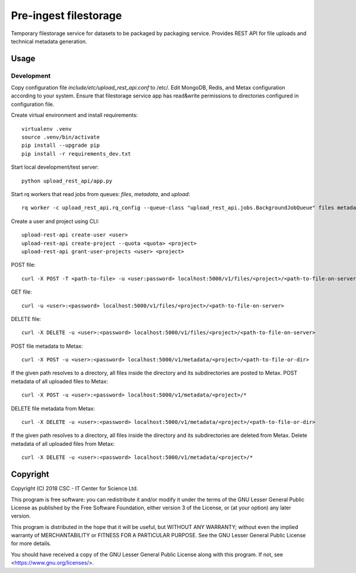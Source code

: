 Pre-ingest filestorage
======================
Temporary filestorage service for datasets to be packaged by packaging service. Provides REST API for file uploads and technical metadata generation.

Usage
-----
Development
^^^^^^^^^^^
Copy configuration file `include/etc/upload_rest_api.conf` to /etc/. Edit
MongoDB, Redis, and Metax configuration according to your system. Ensure that
filestorage service app has read&write permissions to directories configured in
configuration file.

Create virtual environment and install requirements::

    virtualenv .venv
    source .venv/bin/activate
    pip install --upgrade pip
    pip install -r requirements_dev.txt

Start local development/test server::

    python upload_rest_api/app.py

Start rq workers that read jobs from queues: `files`, `metadata`, and `upload`::

    rq worker -c upload_rest_api.rq_config --queue-class "upload_rest_api.jobs.BackgroundJobQueue" files metadata upload

Create a user and project using CLI::

    upload-rest-api create-user <user>
    upload-rest-api create-project --quota <quota> <project>
    upload-rest-api grant-user-projects <user> <project>

POST file::

    curl -X POST -T <path-to-file> -u <user:password> localhost:5000/v1/files/<project>/<path-to-file-on-server>

GET file::

    curl -u <user>:<password> localhost:5000/v1/files/<project>/<path-to-file-on-server>

DELETE file::

    curl -X DELETE -u <user>:<password> localhost:5000/v1/files/<project>/<path-to-file-on-server>

POST file metadata to Metax::

    curl -X POST -u <user>:<password> localhost:5000/v1/metadata/<project>/<path-to-file-or-dir>

If the given path resolves to a directory, all files inside the directory and its
subdirectories are posted to Metax. POST metadata of all uploaded files to Metax::

    curl -X POST -u <user>:<password> localhost:5000/v1/metadata/<project>/*

DELETE file metadata from Metax::

    curl -X DELETE -u <user>:<password> localhost:5000/v1/metadata/<project>/<path-to-file-or-dir>

If the given path resolves to a directory, all files inside the directory and its
subdirectories are deleted from Metax. Delete metadata of all uploaded files from Metax::

    curl -X DELETE -u <user>:<password> localhost:5000/v1/metadata/<project>/*

Copyright
---------
Copyright (C) 2018 CSC - IT Center for Science Ltd.

This program is free software: you can redistribute it and/or modify it under the terms
of the GNU Lesser General Public License as published by the Free Software Foundation, either
version 3 of the License, or (at your option) any later version.

This program is distributed in the hope that it will be useful, but WITHOUT ANY WARRANTY;
without even the implied warranty of MERCHANTABILITY or FITNESS FOR A PARTICULAR PURPOSE.
See the GNU Lesser General Public License for more details.

You should have received a copy of the GNU Lesser General Public License along with
this program.  If not, see <https://www.gnu.org/licenses/>.

